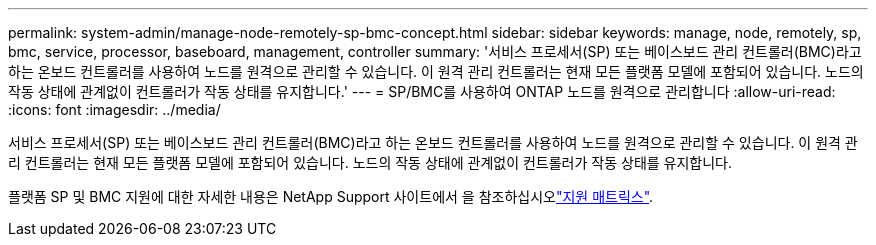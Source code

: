 ---
permalink: system-admin/manage-node-remotely-sp-bmc-concept.html 
sidebar: sidebar 
keywords: manage, node, remotely, sp, bmc, service, processor, baseboard, management, controller 
summary: '서비스 프로세서(SP) 또는 베이스보드 관리 컨트롤러(BMC)라고 하는 온보드 컨트롤러를 사용하여 노드를 원격으로 관리할 수 있습니다. 이 원격 관리 컨트롤러는 현재 모든 플랫폼 모델에 포함되어 있습니다. 노드의 작동 상태에 관계없이 컨트롤러가 작동 상태를 유지합니다.' 
---
= SP/BMC를 사용하여 ONTAP 노드를 원격으로 관리합니다
:allow-uri-read: 
:icons: font
:imagesdir: ../media/


[role="lead"]
서비스 프로세서(SP) 또는 베이스보드 관리 컨트롤러(BMC)라고 하는 온보드 컨트롤러를 사용하여 노드를 원격으로 관리할 수 있습니다. 이 원격 관리 컨트롤러는 현재 모든 플랫폼 모델에 포함되어 있습니다. 노드의 작동 상태에 관계없이 컨트롤러가 작동 상태를 유지합니다.

플랫폼 SP 및 BMC 지원에 대한 자세한 내용은 NetApp Support 사이트에서 을 참조하십시오link:https://mysupport.netapp.com/site/info/sp-bmc["지원 매트릭스"^].
